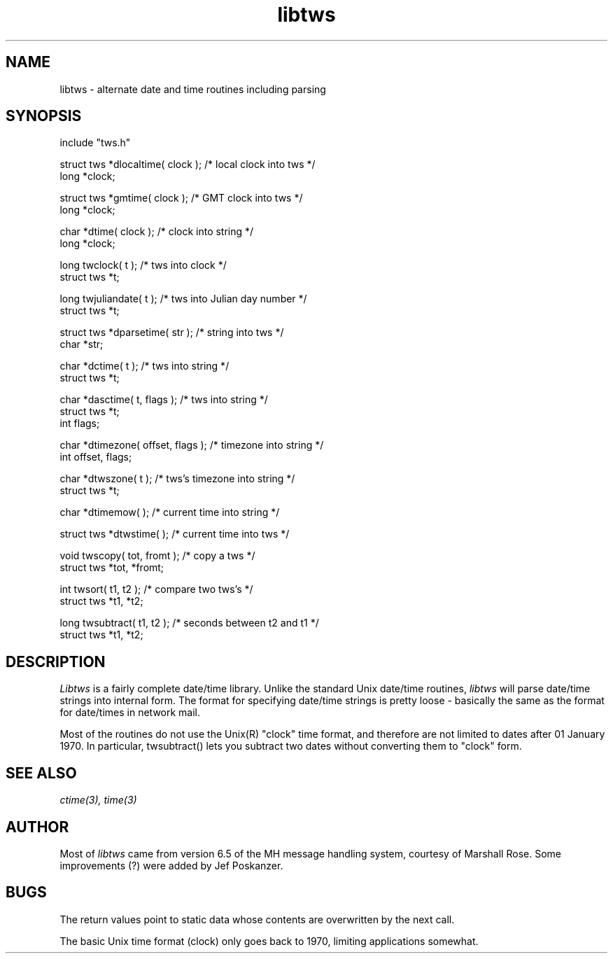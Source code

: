 .TH libtws 3 "08 November 1986"
.SH NAME
libtws \- alternate date and time routines including parsing
.SH SYNOPSIS
.nf
.fc ^ ~
.ta \w'char *dtimezone( offset, flags );  'u
include "tws.h"
.PP
^struct tws *dlocaltime( clock );~^/* local clock into tws */
long *clock;
.PP
^struct tws *gmtime( clock );~^/* GMT clock into tws */
long *clock;
.PP
^char *dtime( clock );~^/* clock into string */
long *clock;
.PP
^long twclock( t );~^/* tws into clock */
struct tws *t;
.PP
^long twjuliandate( t );~^/* tws into Julian day number */
struct tws *t;
.PP
^struct tws *dparsetime( str );~^/* string into tws */
char *str;
.PP
^char *dctime( t );~^/* tws into string */
struct tws *t;
.PP
^char *dasctime( t, flags );~^/* tws into string */
struct tws *t;
int flags;
.PP
^char *dtimezone( offset, flags );~^/* timezone into string */
int offset, flags;
.PP
^char *dtwszone( t );~^/* tws's timezone into string */
struct tws *t;
.PP
^char *dtimemow( );~^/* current time into string */
.PP
^struct tws *dtwstime( );~^/* current time into tws */
.PP
^void twscopy( tot, fromt );~^/* copy a tws */
struct tws *tot, *fromt;
.PP
^int twsort( t1, t2 );~^/* compare two tws's */
struct tws *t1, *t2;
.PP
^long twsubtract( t1, t2 );~^/* seconds between t2 and t1 */
struct tws *t1, *t2;
.fi
.SH DESCRIPTION
.I Libtws
is a fairly complete date/time library.
Unlike the standard Unix date/time routines,
.I libtws
will parse date/time strings into internal form.
The format for specifying date/time strings is pretty loose - basically
the same as the format for date/times in network mail.
.PP
Most of the routines do not use the Unix(R) "clock" time
format, and therefore are not limited to dates after 01 January 1970.
In particular, twsubtract() lets you subtract two dates without
converting them to "clock" form.
.SH "SEE\ ALSO"
.IR ctime(3),
.IR time(3)
.SH AUTHOR
Most of
.I libtws
came from version 6.5 of the MH message
handling system, courtesy of Marshall Rose.
Some improvements (?) were added by Jef Poskanzer.
.SH BUGS
The return values point to static data whose contents are overwritten
by the next call.
.PP
The basic Unix time format (clock) only goes back to 1970, limiting
applications somewhat.
